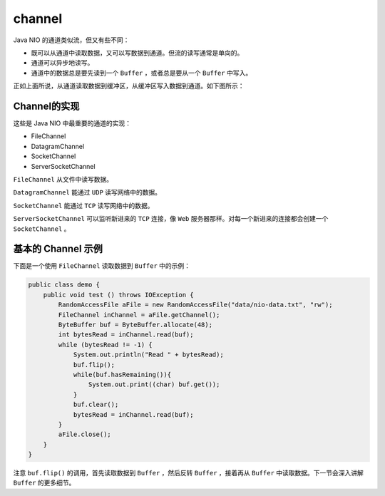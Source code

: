 *******
channel
*******

Java NIO 的通道类似流，但又有些不同：

- 既可以从通道中读取数据，又可以写数据到通道。但流的读写通常是单向的。
- 通道可以异步地读写。
- 通道中的数据总是要先读到一个 ``Buffer`` ，或者总是要从一个 ``Buffer`` 中写入。

正如上面所说，从通道读取数据到缓冲区，从缓冲区写入数据到通道。如下图所示：

.. image:: ../images/overview-channels-buffers.png

Channel的实现
=============
这些是 Java NIO 中最重要的通道的实现：

- FileChannel
- DatagramChannel
- SocketChannel
- ServerSocketChannel

``FileChannel`` 从文件中读写数据。

``DatagramChannel`` 能通过 ``UDP`` 读写网络中的数据。

``SocketChannel`` 能通过 ``TCP`` 读写网络中的数据。

``ServerSocketChannel`` 可以监听新进来的 ``TCP`` 连接，像 ``Web`` 服务器那样。对每一个新进来的连接都会创建一个 ``SocketChannel`` 。

基本的 Channel 示例
==================
下面是一个使用 ``FileChannel`` 读取数据到 ``Buffer`` 中的示例：

.. code-block:: java

	public class demo {
	    public void test () throws IOException {
	        RandomAccessFile aFile = new RandomAccessFile("data/nio-data.txt", "rw");
	        FileChannel inChannel = aFile.getChannel();
	        ByteBuffer buf = ByteBuffer.allocate(48);
	        int bytesRead = inChannel.read(buf);
	        while (bytesRead != -1) {
	            System.out.println("Read " + bytesRead);
	            buf.flip();
	            while(buf.hasRemaining()){
	                System.out.print((char) buf.get());
	            }
	            buf.clear();
	            bytesRead = inChannel.read(buf);
	        }
	        aFile.close();
	    }
	}

注意 ``buf.flip()`` 的调用，首先读取数据到 ``Buffer`` ，然后反转 ``Buffer`` ，接着再从 ``Buffer`` 中读取数据。下一节会深入讲解 ``Buffer`` 的更多细节。
